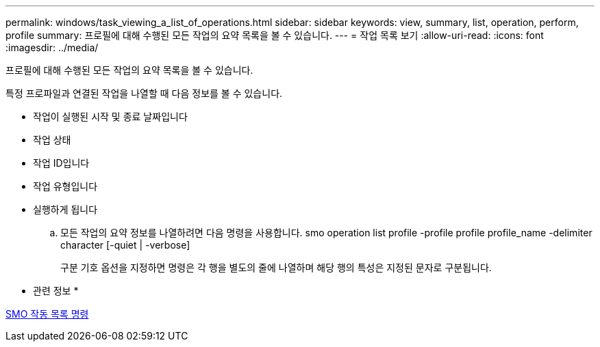 ---
permalink: windows/task_viewing_a_list_of_operations.html 
sidebar: sidebar 
keywords: view, summary, list, operation, perform, profile 
summary: 프로필에 대해 수행된 모든 작업의 요약 목록을 볼 수 있습니다. 
---
= 작업 목록 보기
:allow-uri-read: 
:icons: font
:imagesdir: ../media/


[role="lead"]
프로필에 대해 수행된 모든 작업의 요약 목록을 볼 수 있습니다.

특정 프로파일과 연결된 작업을 나열할 때 다음 정보를 볼 수 있습니다.

* 작업이 실행된 시작 및 종료 날짜입니다
* 작업 상태
* 작업 ID입니다
* 작업 유형입니다
* 실행하게 됩니다
+
.. 모든 작업의 요약 정보를 나열하려면 다음 명령을 사용합니다. smo operation list profile -profile profile profile_name -delimiter character [-quiet | -verbose]
+
구분 기호 옵션을 지정하면 명령은 각 행을 별도의 줄에 나열하며 해당 행의 특성은 지정된 문자로 구분됩니다.





* 관련 정보 *

xref:reference_the_smosmsapoperation_list_command.adoc[SMO 작동 목록 명령]
